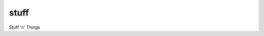 
stuff
=====

|CircleCI|_  |Docs|_

.. |CircleCI| image:: https://circleci.com/gh/simplistix/stuff/tree/master.svg?style=shield
.. _CircleCI: https://circleci.com/gh/simplistix/stuff/tree/master

.. |Docs| image:: https://readthedocs.org/projects/stuff/badge/?version=latest
.. _Docs: http://stuff.readthedocs.org/en/latest/

Stuff 'n' Things
